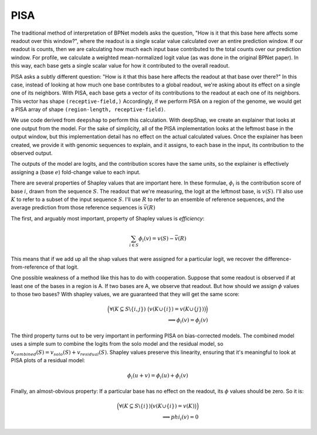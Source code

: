 
PISA
====

The traditional method of interpretation of BPNet models asks the question,
"How is it that this base here affects some readout over this window?",
where the readout is a single scalar value calculated over an entire prediction
window.
If our readout is counts, then we are calculating how much each input base
contributed to the total counts over our prediction window.
For profile, we calculate a weighted mean-normalized logit value (as was done in
the original BPNet paper).
In this way, each base gets a single scalar value for how it contributed to the
overall readout.

PISA asks a subtly different question:
"How is it that this base here affects the readout at that base over there?"
In this case, instead of looking at how much one base contributes to a global
readout, we're asking about its effect on a single one of its neighbors.
With PISA, each base gets a vector of its contributions to the readout at each
one of its neighbors.
This vector has shape ``(receptive-field,)``
Accordingly, if we perform PISA on a region of the genome, we would get a PISA
array of shape ``(region-length, receptive-field)``.

We use code derived from ``deepshap`` to perform this calculation.
With deepShap, we create an explainer that looks at one output from the model.
For the sake of simplicity, all of the PISA implementation looks at the leftmost
base in the output window, but this implementation detail has no effect on the
actual calculated values.
Once the explainer has been created, we provide it with genomic sequences to
explain, and it assigns, to each base in the input, its contribution to the
observed output.

The outputs of the model are logits, and the contribution scores have the same
units, so the explainer is effectively assigning a (base :math:`e`) fold-change value
to each input.

There are several properties of Shapley values that are important here.
In these formulae, :math:`\phi_i` is the contribution score of base :math:`i`, drawn from
the sequence :math:`S`.
The readout that we're measuring, the logit at the leftmost base, is :math:`v(S)`.
I'll also use :math:`K` to refer to a subset of the input sequence :math:`S`.
I'll use :math:`R` to refer to an ensemble of reference sequences, and the average
prediction from those reference sequences is :math:`\bar{v}(R)`

The first, and arguably most important, property of Shapley values is
*efficiency*:

.. math::

    \sum_{i \in S} \phi_i(v) = v(S) - \bar{v}(R)

This means that if we add up all the shap values that were assigned for a
particular logit, we recover the difference-from-reference of that logit.

One possible weakness of a method like this has to do with cooperation.
Suppose that some readout is observed if at least one of the bases in a region
is A.
If two bases are A, we observe that readout.
But how should we assign :math:`\phi` values to those two bases?
With shapley values, we are guaranteed that they will get the same score:

.. math::

    \Bigl( \forall (K \subseteq S \backslash \{i,j\})\;
    \bigl(v(K \cup \{i\}) = v(K \cup \{j\})\bigr) \Bigr)
    \\
    \implies \phi_i(v) = \phi_j(v)

The third property turns out to be very important in performing PISA on
bias-corrected models.
The combined model uses a simple sum to combine the logits from the solo model
and the residual model, so :math:`v_{combined}(S) = v_{solo}(S) + v_{residual}(S)`.
Shapley values preserve this linearity, ensuring that it's meaningful to look
at PISA plots of a residual model:

.. math::

    \phi_i(u + v) = \phi_i(u) + \phi_i(v)

Finally, an almost-obvious property: If a particular base has no effect on the
readout, its :math:`\phi` values should be zero. So it is:

.. math::

    \Bigl( \forall (K \subseteq S \backslash \{i\})
    \bigl( v(K \cup \{i\}) = v(K)\bigr)\Bigr)
    \\
    \implies phi_i(v) = 0

..
    Copyright 2022, 2023, 2024 Charles McAnany. This file is part of BPReveal. BPReveal is free software: You can redistribute it and/or modify it under the terms of the GNU General Public License as published by the Free Software Foundation, either version 2 of the License, or (at your option) any later version. BPReveal is distributed in the hope that it will be useful, but WITHOUT ANY WARRANTY; without even the implied warranty of MERCHANTABILITY or FITNESS FOR A PARTICULAR PURPOSE. See the GNU General Public License for more details. You should have received a copy of the GNU General Public License along with BPReveal. If not, see <https://www.gnu.org/licenses/>.
